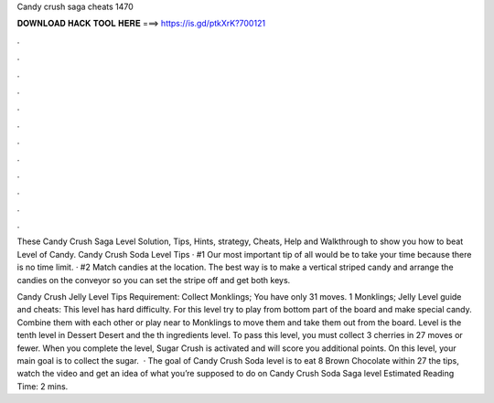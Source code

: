 Candy crush saga cheats 1470



𝐃𝐎𝐖𝐍𝐋𝐎𝐀𝐃 𝐇𝐀𝐂𝐊 𝐓𝐎𝐎𝐋 𝐇𝐄𝐑𝐄 ===> https://is.gd/ptkXrK?700121



.



.



.



.



.



.



.



.



.



.



.



.

These Candy Crush Saga Level Solution, Tips, Hints, strategy, Cheats, Help and Walkthrough to show you how to beat Level of Candy. Candy Crush Soda Level Tips · #1 Our most important tip of all would be to take your time because there is no time limit. · #2 Match candies at the location. The best way is to make a vertical striped candy and arrange the candies on the conveyor so you can set the stripe off and get both keys.

Candy Crush Jelly Level Tips Requirement: Collect Monklings; You have only 31 moves. 1 Monklings; Jelly Level guide and cheats: This level has hard difficulty. For this level try to play from bottom part of the board and make special candy. Combine them with each other or play near to Monklings to move them and take them out from the board. Level is the tenth level in Dessert Desert and the th ingredients level. To pass this level, you must collect 3 cherries in 27 moves or fewer. When you complete the level, Sugar Crush is activated and will score you additional points. On this level, your main goal is to collect the sugar.  · The goal of Candy Crush Soda level is to eat 8 Brown Chocolate within 27  the tips, watch the video and get an idea of what you’re supposed to do on Candy Crush Soda Saga level Estimated Reading Time: 2 mins.
